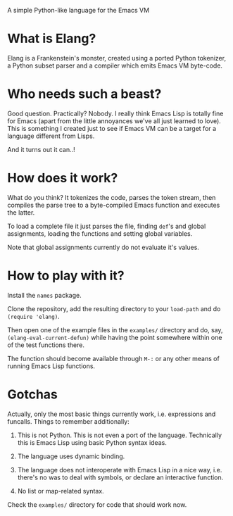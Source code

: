 [[https://api.travis-ci.org/vkazanov/elang.svg][file:https://api.travis-ci.org/vkazanov/elang.svg]]

A simple Python-like language for the Emacs VM

* What is Elang?

  Elang is a Frankenstein's monster, created using a ported Python tokenizer, a
  Python subset parser and a compiler which emits Emacs VM byte-code.

* Who needs such a beast?

  Good question. Practically? Nobody. I really think Emacs Lisp is totally fine
  for Emacs (apart from the little annoyances we've all just learned to love).
  This is something I created just to see if Emacs VM can be a target for a
  language different from Lisps.

  And it turns out it can..!

* How does it work?

  What do you think? It tokenizes the code, parses the token stream, then
  compiles the parse tree to a byte-compiled Emacs function and executes the
  latter.

  To load a complete file it just parses the file, finding ~def~'s and
  global assignments, loading the functions and setting global variables.

  Note that global assignments currently do not evaluate it's values.

* How to play with it?

  Install the ~names~ package.

  Clone the repository, add the resulting directory to your ~load-path~ and do
  ~(require 'elang)~.

  Then open one of the example files in the ~examples/~ directory and do, say,
  ~(elang-eval-current-defun)~ while having the point somewhere within one of
  the test functions there.

  The function should become available through ~M-:~ or any other means of running Emacs Lisp functions.

* Gotchas

Actually, only the most basic things currently work, i.e. expressions and
funcalls. Things to remember additionally:

  1. This is not Python. This is not even a port of the language. Technically this
     is Emacs Lisp using basic Python syntax ideas.

  2. The language uses dynamic binding.

  3. The language does not interoperate with Emacs Lisp in a nice way, i.e.
     there's no was to deal with symbols, or declare an interactive function.

  4. No list or map-related syntax.

Check the ~examples/~ directory for code that should work now.
